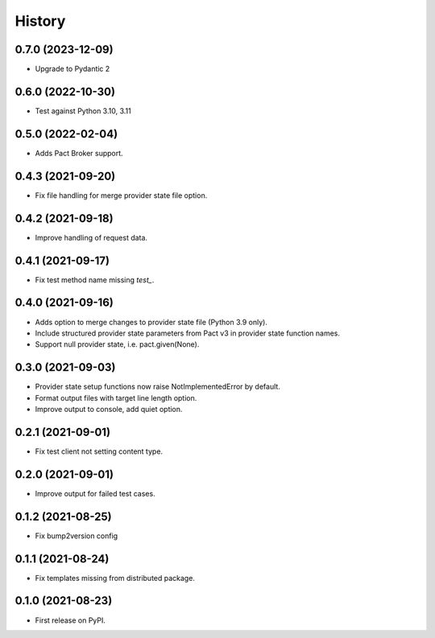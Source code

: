 =======
History
=======

0.7.0 (2023-12-09)
------------------

* Upgrade to Pydantic 2

0.6.0 (2022-10-30)
------------------

* Test against Python 3.10, 3.11

0.5.0 (2022-02-04)
------------------

* Adds Pact Broker support.


0.4.3 (2021-09-20)
------------------

* Fix file handling for merge provider state file option.


0.4.2 (2021-09-18)
------------------

* Improve handling of request data.


0.4.1 (2021-09-17)
------------------

* Fix test method name missing `test_`.


0.4.0 (2021-09-16)
------------------

* Adds option to merge changes to provider state file (Python 3.9 only).
* Include structured provider state parameters from Pact v3 in provider
  state function names.
* Support null provider state, i.e. pact.given(None).


0.3.0 (2021-09-03)
------------------

* Provider state setup functions now raise NotImplementedError by default.
* Format output files with target line length option.
* Improve output to console, add quiet option.


0.2.1 (2021-09-01)
------------------

* Fix test client not setting content type.


0.2.0 (2021-09-01)
------------------

* Improve output for failed test cases.


0.1.2 (2021-08-25)
------------------

* Fix bump2version config


0.1.1 (2021-08-24)
------------------

* Fix templates missing from distributed package.


0.1.0 (2021-08-23)
------------------

* First release on PyPI.
